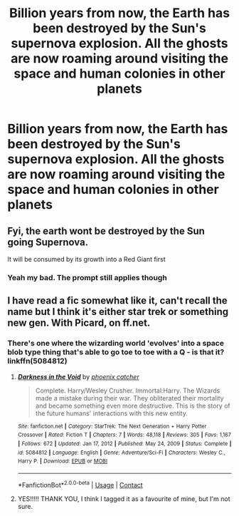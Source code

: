 #+TITLE: Billion years from now, the Earth has been destroyed by the Sun's supernova explosion. All the ghosts are now roaming around visiting the space and human colonies in other planets

* Billion years from now, the Earth has been destroyed by the Sun's supernova explosion. All the ghosts are now roaming around visiting the space and human colonies in other planets
:PROPERTIES:
:Author: LovelyClaire
:Score: 23
:DateUnix: 1619949865.0
:DateShort: 2021-May-02
:FlairText: Prompt
:END:

** Fyi, the earth wont be destroyed by the Sun going Supernova.

It will be consumed by its growth into a Red Giant first
:PROPERTIES:
:Author: -Wandering_Soul-
:Score: 14
:DateUnix: 1619952983.0
:DateShort: 2021-May-02
:END:

*** Yeah my bad. The prompt still applies though
:PROPERTIES:
:Author: LovelyClaire
:Score: 5
:DateUnix: 1619957083.0
:DateShort: 2021-May-02
:END:


** I have read a fic somewhat like it, can't recall the name but I think it's either star trek or something new gen. With Picard, on ff.net.
:PROPERTIES:
:Author: NRNstephaniemorelli
:Score: 2
:DateUnix: 1619976133.0
:DateShort: 2021-May-02
:END:

*** There's one where the wizarding world 'evolves' into a space blob type thing that's able to go toe to toe with a Q - is that it? linkffn(5084812)
:PROPERTIES:
:Author: hrmdurr
:Score: 1
:DateUnix: 1620006264.0
:DateShort: 2021-May-03
:END:

**** [[https://www.fanfiction.net/s/5084812/1/][*/Darkness in the Void/*]] by [[https://www.fanfiction.net/u/468737/phoenix-catcher][/phoenix catcher/]]

#+begin_quote
  Complete. Harry/Wesley Crusher. Immortal:Harry. The Wizards made a mistake during their war. They obliterated their mortality and became something even more destructive. This is the story of the future humans' interactions with this new entity.
#+end_quote

^{/Site/:} ^{fanfiction.net} ^{*|*} ^{/Category/:} ^{StarTrek:} ^{The} ^{Next} ^{Generation} ^{+} ^{Harry} ^{Potter} ^{Crossover} ^{*|*} ^{/Rated/:} ^{Fiction} ^{T} ^{*|*} ^{/Chapters/:} ^{7} ^{*|*} ^{/Words/:} ^{48,118} ^{*|*} ^{/Reviews/:} ^{305} ^{*|*} ^{/Favs/:} ^{1,167} ^{*|*} ^{/Follows/:} ^{672} ^{*|*} ^{/Updated/:} ^{Jan} ^{17,} ^{2012} ^{*|*} ^{/Published/:} ^{May} ^{24,} ^{2009} ^{*|*} ^{/Status/:} ^{Complete} ^{*|*} ^{/id/:} ^{5084812} ^{*|*} ^{/Language/:} ^{English} ^{*|*} ^{/Genre/:} ^{Adventure/Sci-Fi} ^{*|*} ^{/Characters/:} ^{Wesley} ^{C.,} ^{Harry} ^{P.} ^{*|*} ^{/Download/:} ^{[[http://www.ff2ebook.com/old/ffn-bot/index.php?id=5084812&source=ff&filetype=epub][EPUB]]} ^{or} ^{[[http://www.ff2ebook.com/old/ffn-bot/index.php?id=5084812&source=ff&filetype=mobi][MOBI]]}

--------------

*FanfictionBot*^{2.0.0-beta} | [[https://github.com/FanfictionBot/reddit-ffn-bot/wiki/Usage][Usage]] | [[https://www.reddit.com/message/compose?to=tusing][Contact]]
:PROPERTIES:
:Author: FanfictionBot
:Score: 1
:DateUnix: 1620006284.0
:DateShort: 2021-May-03
:END:


**** YES!!!!! THANK YOU, I think I tagged it as a favourite of mine, but I'm not sure.
:PROPERTIES:
:Author: NRNstephaniemorelli
:Score: 1
:DateUnix: 1620029285.0
:DateShort: 2021-May-03
:END:
